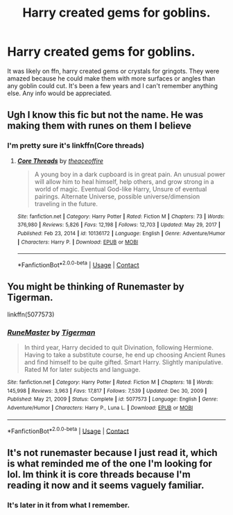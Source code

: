 #+TITLE: Harry created gems for goblins.

* Harry created gems for goblins.
:PROPERTIES:
:Author: Wise2727
:Score: 9
:DateUnix: 1620690106.0
:DateShort: 2021-May-11
:FlairText: What's That Fic?
:END:
It was likely on ffn, harry created gems or crystals for gringots. They were amazed because he could make them with more surfaces or angles than any goblin could cut. It's been a few years and I can't remember anything else. Any info would be appreciated.


** Ugh I know this fic but not the name. He was making them with runes on them I believe
:PROPERTIES:
:Author: LordKarthrax
:Score: 2
:DateUnix: 1620694089.0
:DateShort: 2021-May-11
:END:

*** I'm pretty sure it's linkffn(Core threads)
:PROPERTIES:
:Author: 2001herne
:Score: 3
:DateUnix: 1620694844.0
:DateShort: 2021-May-11
:END:

**** [[https://www.fanfiction.net/s/10136172/1/][*/Core Threads/*]] by [[https://www.fanfiction.net/u/4665282/theaceoffire][/theaceoffire/]]

#+begin_quote
  A young boy in a dark cupboard is in great pain. An unusual power will allow him to heal himself, help others, and grow strong in a world of magic. Eventual God-like Harry, Unsure of eventual pairings. Alternate Universe, possible universe/dimension traveling in the future.
#+end_quote

^{/Site/:} ^{fanfiction.net} ^{*|*} ^{/Category/:} ^{Harry} ^{Potter} ^{*|*} ^{/Rated/:} ^{Fiction} ^{M} ^{*|*} ^{/Chapters/:} ^{73} ^{*|*} ^{/Words/:} ^{376,980} ^{*|*} ^{/Reviews/:} ^{5,826} ^{*|*} ^{/Favs/:} ^{12,198} ^{*|*} ^{/Follows/:} ^{12,703} ^{*|*} ^{/Updated/:} ^{May} ^{29,} ^{2017} ^{*|*} ^{/Published/:} ^{Feb} ^{23,} ^{2014} ^{*|*} ^{/id/:} ^{10136172} ^{*|*} ^{/Language/:} ^{English} ^{*|*} ^{/Genre/:} ^{Adventure/Humor} ^{*|*} ^{/Characters/:} ^{Harry} ^{P.} ^{*|*} ^{/Download/:} ^{[[http://www.ff2ebook.com/old/ffn-bot/index.php?id=10136172&source=ff&filetype=epub][EPUB]]} ^{or} ^{[[http://www.ff2ebook.com/old/ffn-bot/index.php?id=10136172&source=ff&filetype=mobi][MOBI]]}

--------------

*FanfictionBot*^{2.0.0-beta} | [[https://github.com/FanfictionBot/reddit-ffn-bot/wiki/Usage][Usage]] | [[https://www.reddit.com/message/compose?to=tusing][Contact]]
:PROPERTIES:
:Author: FanfictionBot
:Score: 5
:DateUnix: 1620694870.0
:DateShort: 2021-May-11
:END:


** You might be thinking of Runemaster by Tigerman.

linkffn(5077573)
:PROPERTIES:
:Author: zugrian
:Score: 2
:DateUnix: 1620706831.0
:DateShort: 2021-May-11
:END:

*** [[https://www.fanfiction.net/s/5077573/1/][*/RuneMaster/*]] by [[https://www.fanfiction.net/u/397906/Tigerman][/Tigerman/]]

#+begin_quote
  In third year, Harry decided to quit Divination, following Hermione. Having to take a substitute course, he end up choosing Ancient Runes and find himself to be quite gifted. Smart Harry. Slightly manipulative. Rated M for later subjects and language.
#+end_quote

^{/Site/:} ^{fanfiction.net} ^{*|*} ^{/Category/:} ^{Harry} ^{Potter} ^{*|*} ^{/Rated/:} ^{Fiction} ^{M} ^{*|*} ^{/Chapters/:} ^{18} ^{*|*} ^{/Words/:} ^{145,998} ^{*|*} ^{/Reviews/:} ^{3,963} ^{*|*} ^{/Favs/:} ^{17,817} ^{*|*} ^{/Follows/:} ^{7,539} ^{*|*} ^{/Updated/:} ^{Dec} ^{30,} ^{2009} ^{*|*} ^{/Published/:} ^{May} ^{21,} ^{2009} ^{*|*} ^{/Status/:} ^{Complete} ^{*|*} ^{/id/:} ^{5077573} ^{*|*} ^{/Language/:} ^{English} ^{*|*} ^{/Genre/:} ^{Adventure/Humor} ^{*|*} ^{/Characters/:} ^{Harry} ^{P.,} ^{Luna} ^{L.} ^{*|*} ^{/Download/:} ^{[[http://www.ff2ebook.com/old/ffn-bot/index.php?id=5077573&source=ff&filetype=epub][EPUB]]} ^{or} ^{[[http://www.ff2ebook.com/old/ffn-bot/index.php?id=5077573&source=ff&filetype=mobi][MOBI]]}

--------------

*FanfictionBot*^{2.0.0-beta} | [[https://github.com/FanfictionBot/reddit-ffn-bot/wiki/Usage][Usage]] | [[https://www.reddit.com/message/compose?to=tusing][Contact]]
:PROPERTIES:
:Author: FanfictionBot
:Score: 1
:DateUnix: 1620706850.0
:DateShort: 2021-May-11
:END:


** It's not runemaster because I just read it, which is what reminded me of the one I'm looking for lol. Im think it is core threads because I'm reading it now and it seems vaguely familiar.
:PROPERTIES:
:Author: Wise2727
:Score: 1
:DateUnix: 1620719688.0
:DateShort: 2021-May-11
:END:

*** It's later in it from what I remember.
:PROPERTIES:
:Author: mcc9902
:Score: 1
:DateUnix: 1620742374.0
:DateShort: 2021-May-11
:END:
